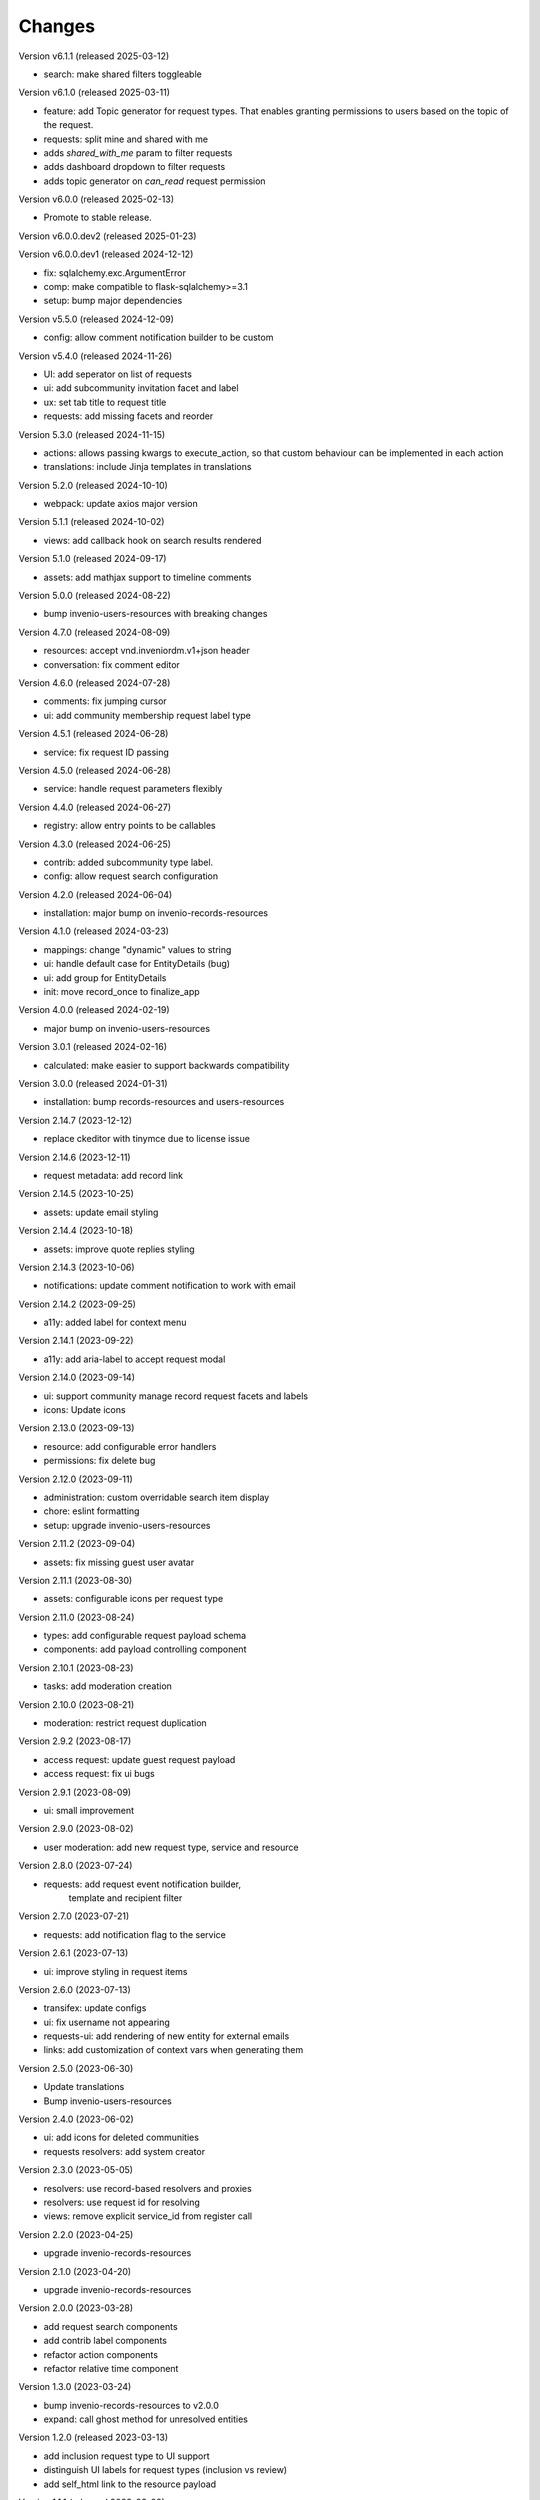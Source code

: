 ..
    Copyright (C) 2021-2024 CERN.
    Copyright (C) 2024 Graz University of Technology.

    Invenio-Requests is free software; you can redistribute it and/or
    modify it under the terms of the MIT License; see LICENSE file for more
    details.

Changes
=======

Version v6.1.1 (released 2025-03-12)

- search: make shared filters toggleable

Version v6.1.0 (released 2025-03-11)

- feature: add Topic generator for request types. That enables granting permissions to users based on the topic of the request.
- requests: split mine and shared with me
- adds `shared_with_me` param to filter requests
- adds dashboard dropdown to filter requests
- adds topic generator on `can_read` request permission

Version v6.0.0 (released 2025-02-13)

- Promote to stable release.

Version v6.0.0.dev2 (released 2025-01-23)

Version v6.0.0.dev1 (released 2024-12-12)

- fix: sqlalchemy.exc.ArgumentError
- comp: make compatible to flask-sqlalchemy>=3.1
- setup: bump major dependencies

Version v5.5.0 (released 2024-12-09)

- config: allow comment notification builder to be custom

Version v5.4.0 (released 2024-11-26)

- UI: add seperator on list of requests
- ui: add subcommunity invitation facet and label
- ux: set tab title to request title
- requests: add missing facets and reorder

Version 5.3.0 (released 2024-11-15)

- actions: allows passing kwargs to execute_action, so that custom behaviour
  can be implemented in each action
- translations: include Jinja templates in translations

Version 5.2.0 (released 2024-10-10)

- webpack: update axios major version

Version 5.1.1 (released 2024-10-02)

- views: add callback hook on search results rendered

Version 5.1.0 (released 2024-09-17)

- assets: add mathjax support to timeline comments

Version 5.0.0 (released 2024-08-22)

- bump invenio-users-resources with breaking changes

Version 4.7.0 (released 2024-08-09)

- resources: accept vnd.inveniordm.v1+json header
- conversation: fix comment editor

Version 4.6.0 (released 2024-07-28)

- comments: fix jumping cursor
- ui: add community membership request label type

Version 4.5.1 (released 2024-06-28)

- service: fix request ID passing

Version 4.5.0 (released 2024-06-28)

- service: handle request parameters flexibly

Version 4.4.0 (released 2024-06-27)

- registry: allow entry points to be callables

Version 4.3.0 (released 2024-06-25)

- contrib: added subcommunity type label.
- config: allow request search configuration

Version 4.2.0 (released 2024-06-04)

- installation: major bump on invenio-records-resources

Version 4.1.0 (released 2024-03-23)

- mappings: change "dynamic" values to string
- ui: handle default case for EntityDetails (bug)
- ui: add group for EntityDetails
- init: move record_once to finalize_app

Version 4.0.0 (released 2024-02-19)

- major bump on invenio-users-resources

Version 3.0.1 (released 2024-02-16)

- calculated: make easier to support backwards compatibility

Version 3.0.0 (released 2024-01-31)

- installation: bump records-resources and users-resources

Version 2.14.7 (2023-12-12)

- replace ckeditor with tinymce due to license issue

Version 2.14.6 (2023-12-11)

- request metadata: add record link

Version 2.14.5 (2023-10-25)

- assets: update email styling

Version 2.14.4 (2023-10-18)

- assets: improve quote replies styling

Version 2.14.3 (2023-10-06)

- notifications: update comment notification to work with email

Version 2.14.2 (2023-09-25)

- a11y: added label for context menu

Version 2.14.1 (2023-09-22)

- a11y: add aria-label to accept request modal

Version 2.14.0 (2023-09-14)

- ui: support community manage record request facets and labels
- icons: Update icons

Version 2.13.0 (2023-09-13)

- resource: add configurable error handlers
- permissions: fix delete bug

Version 2.12.0 (2023-09-11)

* administration: custom overridable search item display
* chore: eslint formatting
* setup: upgrade invenio-users-resources

Version 2.11.2 (2023-09-04)

- assets: fix missing guest user avatar

Version 2.11.1 (2023-08-30)

- assets: configurable icons per request type

Version 2.11.0 (2023-08-24)

- types: add configurable request payload schema
- components: add payload controlling component

Version 2.10.1 (2023-08-23)

- tasks: add moderation creation

Version 2.10.0 (2023-08-21)

- moderation: restrict request duplication

Version 2.9.2 (2023-08-17)

- access request: update guest request payload
- access request: fix ui bugs

Version 2.9.1 (2023-08-09)

- ui: small improvement

Version 2.9.0 (2023-08-02)

- user moderation: add new request type, service and resource

Version 2.8.0 (2023-07-24)

- requests: add request event notification builder,
            template and recipient filter

Version 2.7.0 (2023-07-21)

- requests: add notification flag to the service

Version 2.6.1 (2023-07-13)

- ui: improve styling in request items

Version 2.6.0 (2023-07-13)

- transifex: update configs
- ui: fix username not appearing
- requests-ui: add rendering of new entity for external emails
- links: add customization of context vars when generating them

Version 2.5.0 (2023-06-30)

- Update translations
- Bump invenio-users-resources

Version 2.4.0 (2023-06-02)

- ui: add icons for deleted communities
- requests resolvers: add system creator

Version 2.3.0 (2023-05-05)

- resolvers: use record-based resolvers and proxies
- resolvers: use request id for resolving
- views: remove explicit service_id from register call

Version 2.2.0 (2023-04-25)

- upgrade invenio-records-resources

Version 2.1.0 (2023-04-20)

- upgrade invenio-records-resources

Version 2.0.0 (2023-03-28)

- add request search components
- add contrib label components
- refactor action components
- refactor relative time component

Version 1.3.0 (2023-03-24)

- bump invenio-records-resources to v2.0.0
- expand: call ghost method for unresolved entities

Version 1.2.0 (released 2023-03-13)

- add inclusion request type to UI support
- distinguish UI labels for request types (inclusion vs review)
- add self_html link to the resource payload

Version 1.1.1 (released 2023-03-09)

- results: add links template setter

Version 1.1.0 (released 2023-03-02)

- remove deprecated flask-babelex imports
- upgrade invenio-theme, invenio-records-resources, invenio-users-resources

Version 1.0.5 (released 2022-12-01)

- Add identity to links template expand method.

Version 1.0.4 (released 2022-11-25)

- add i18n translations.
- use centralized axios configuration.

Version 1.0.3 (released 2022-11-15)

- add `indexer_queue_name` property in service configs
- add the services and indexers in global registry

Version 1.0.2 (released 2022-11-04)

- bump invenio-records-resources version

Version 1.0.1 (released 2022-11-03)

- add mobile components styling

Version 1.0.0

- Initial public release.
